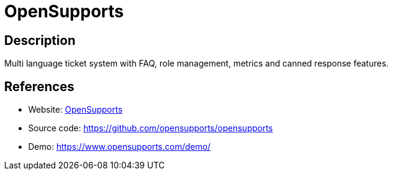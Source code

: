 = OpenSupports

:Name:          OpenSupports
:Language:      OpenSupports
:License:       GPL-3.0
:Topic:         Ticketing
:Category:      
:Subcategory:   

// END-OF-HEADER. DO NOT MODIFY OR DELETE THIS LINE

== Description

Multi language ticket system with FAQ, role management, metrics and canned response features.

== References

* Website: https://www.opensupports.com/[OpenSupports]
* Source code: https://github.com/opensupports/opensupports[https://github.com/opensupports/opensupports]
* Demo: https://www.opensupports.com/demo/[https://www.opensupports.com/demo/]
